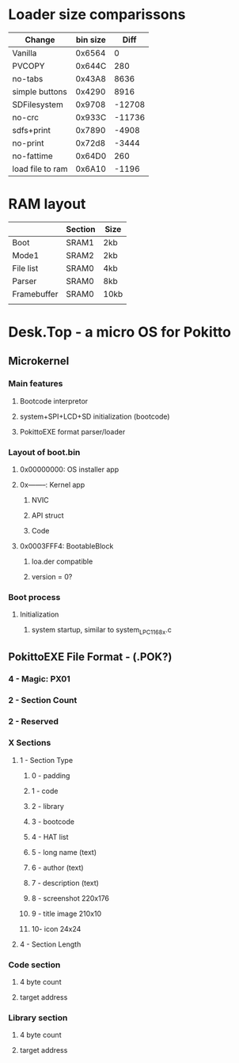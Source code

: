 * Loader size comparissons
| Change           | bin size |   Diff |
|------------------+----------+--------|
| Vanilla          |   0x6564 |      0 |
| PVCOPY           |   0x644C |    280 |
| no-tabs          |   0x43A8 |   8636 |
| simple buttons   |   0x4290 |   8916 |
| SDFilesystem     |   0x9708 | -12708 |
| no-crc           |   0x933C | -11736 |
| sdfs+print       |   0x7890 |  -4908 |
| no-print         |   0x72d8 |  -3444 |
| no-fattime       |   0x64D0 |    260 |
| load file to ram |   0x6A10 |  -1196 |

* RAM layout
|             | Section | Size |
|-------------+---------+------|
| Boot        | SRAM1   | 2kb  |
| Mode1       | SRAM2   | 2kb  |
| File list   | SRAM0   | 4kb  |
| Parser      | SRAM0   | 8kb  |
| Framebuffer | SRAM0   | 10kb |
|             |         |      |


* Desk.Top - a micro OS for Pokitto
** Microkernel
*** Main features
**** Bootcode interpretor
**** system+SPI+LCD+SD initialization (bootcode)
**** PokittoEXE format parser/loader
*** Layout of boot.bin
**** 0x00000000: OS installer app
**** 0x--------: Kernel app
***** NVIC
***** API struct
***** Code
**** 0x0003FFF4: BootableBlock
***** loa.der compatible
***** version = 0?
*** Boot process
**** Initialization
***** system startup, similar to system_LPC1168x.c
** PokittoEXE File Format - (.POK?)
*** 4 - Magic: PX01
*** 2 - Section Count
*** 2 - Reserved
*** X Sections
**** 1 - Section Type
***** 0 - padding
***** 1 - code
***** 2 - library
***** 3 - bootcode
***** 4 - HAT list
***** 5 - long name (text)
***** 6 - author (text)
***** 7 - description (text)
***** 8 - screenshot 220x176
***** 9 - title image 210x10
***** 10- icon 24x24
**** 4 - Section Length
*** Code section
**** 4 byte count
**** target address
*** Library section
**** 4 byte count
**** target address
